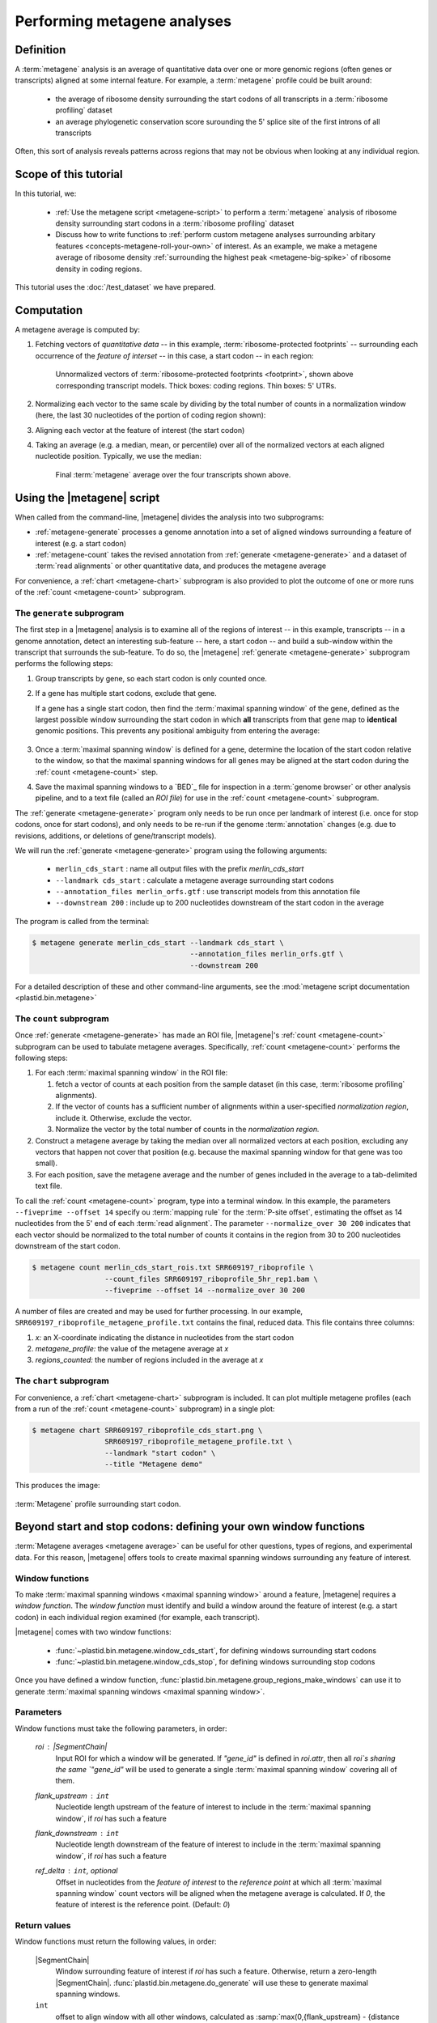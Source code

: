 Performing metagene analyses
============================

Definition
----------
A :term:`metagene` analysis is an average of quantitative data over one or more
genomic regions (often genes or transcripts) aligned at some internal feature.
For example, a :term:`metagene` profile could be built around:

 - the average of ribosome density surrounding the start codons of all 
   transcripts in a :term:`ribosome profiling` dataset
  
 - an average phylogenetic conservation score surounding the 5' splice site of
   the first introns of all transcripts

Often, this sort of analysis reveals patterns across regions that may not be
obvious when looking at any individual region.


Scope of this tutorial
----------------------
In this tutorial, we:

 - :ref:`Use the metagene script <metagene-script>` to perform a :term:`metagene`
   analysis of ribosome density surrounding start codons in a
   :term:`ribosome profiling` dataset

 - Discuss how to write functions to 
   :ref:`perform custom metagene analyses surrounding arbitary features <concepts-metagene-roll-your-own>`
   of interest. As an example, we make a metagene average of ribosome density
   :ref:`surrounding the highest peak <metagene-big-spike>` of ribosome density
   in coding regions.

This tutorial uses the :doc:`/test_dataset` we have prepared.


Computation
-----------

A metagene average is computed by:

#. Fetching vectors of *quantitative data* -- in this example,
   :term:`ribosome-protected footprints` -- surrounding each occurrence
   of the *feature of interset* -- in this case, a start codon -- in each
   region:

   .. figure:: /_static/images/metagene_unnormalized_vectors.png
      :alt: Unnormalized vectors of ribosome counts
      :figclass: captionfigure
       
      Unnormalized vectors of :term:`ribosome-protected footprints <footprint>`,
      shown above corresponding transcript models. Thick boxes: coding
      regions. Thin boxes: 5' UTRs.


#. Normalizing each vector to the same scale by dividing by the total number
   of counts in a normalization window (here, the last 30 nucleotides of
   the portion of coding region shown):

   .. image:: /_static/images/metagene_normalized_vectors.png
      :alt: Normalized vectors of ribosome counts


#. Aligning each vector at the feature of interest (the start codon)

#. Taking an average (e.g. a median, mean, or percentile) over all of the
   normalized vectors at each aligned nucleotide position. Typically,
   we use the median:

   .. figure:: /_static/images/metagene_average_profile.png
      :alt: Creation of metagene profile
      :figclass: captionfigure

      Final :term:`metagene` average over the four transcripts shown above.
            

.. _metagene-script:

Using the |metagene| script
---------------------------
When called from the command-line, |metagene| divides the analysis into 
two subprograms:

- :ref:`metagene-generate` processes a genome annotation into a set 
  of aligned windows surrounding a feature of interest (e.g. a start codon)

- :ref:`metagene-count` takes the revised annotation from :ref:`generate <metagene-generate>`
  and a dataset of :term:`read alignments` or other quantitative data,
  and produces the metagene average
 
For convenience, a :ref:`chart <metagene-chart>` subprogram is also provided to
plot the outcome of one or more runs of the :ref:`count <metagene-count>`
subprogram.

.. _metagene-generate:

The ``generate`` subprogram
...........................
The first step in a |metagene| analysis is to examine all of the regions of
interest -- in this example, transcripts -- in a genome annotation, detect an
interesting sub-feature -- here, a start codon -- and build a sub-window within
the transcript that surrounds the sub-feature. To do so, the |metagene|
:ref:`generate <metagene-generate>` subprogram performs the following steps:

#. Group transcripts by gene, so each start codon is only counted once.

#. If a gene has multiple start codons, exclude that gene.
   
   If a gene has a single start codon, then find the
   :term:`maximal spanning window` of the gene, defined as the largest possible
   window surrounding the start codon in which **all** transcripts from
   that gene map to **identical** genomic positions. This prevents any
   positional ambiguity from entering the average:

   .. figure:: /_static/images/metagene_maximal_spanning_window.png
      :alt: Metagene - maximal spanning window
      :figclass: captionfigure

#. Once a :term:`maximal spanning window` is defined for a gene, determine the location
   of the start codon relative to the window, so that the maximal spanning
   windows for all genes may be aligned at the start codon during the 
   :ref:`count <metagene-count>` step.

#. Save the maximal spanning windows to a `BED`_ file for inspection in a
   :term:`genome browser` or other analysis pipeline, and to a
   text file (called an *ROI file*) for use in the :ref:`count <metagene-count>`
   subprogram.

The :ref:`generate <metagene-generate>` program only needs to be run once per landmark of interest
(i.e. once for stop codons, once for start codons), and only needs to be 
re-run if the genome :term:`annotation` changes (e.g. due to revisions,
additions, or deletions of gene/transcript models).

We will run the :ref:`generate <metagene-generate>` program using the following arguments:

 - ``merlin_cds_start`` : name all output files with the prefix `merlin_cds_start` 
 - ``--landmark cds_start`` : calculate a metagene average surrounding start codons
 - ``--annotation_files merlin_orfs.gtf`` : use transcript models from this annotation file
 - ``--downstream 200`` : include up to 200 nucleotides downstream of the start codon in the average

The program is called from the terminal: 

.. code-block:: shell

   $ metagene generate merlin_cds_start --landmark cds_start \
                                        --annotation_files merlin_orfs.gtf \
                                        --downstream 200

For a detailed description of these and other command-line arguments, see the
:mod:`metagene script documentation <plastid.bin.metagene>`


.. _metagene-count:

The ``count`` subprogram
........................
Once :ref:`generate <metagene-generate>` has made an ROI file, |metagene|'s
:ref:`count <metagene-count>` subprogram can be used to tabulate metagene averages.
Specifically, :ref:`count <metagene-count>` performs the following steps:

#. For each :term:`maximal spanning window` in the ROI file:

   #. fetch a vector of counts at each position from the sample dataset
      (in this case, :term:`ribosome profiling` alignments).

   #. If the vector of counts has a sufficient number of alignments within
      a user-specified *normalization region*, include it. Otherwise, exclude
      the vector.
    
   #. Normalize the vector by the total number of counts in the
      *normalization region.*

#. Construct a metagene average by taking the median over all normalized vectors
   at each position, excluding any vectors that happen not cover that position
   (e.g. because the maximal spanning window for that gene was too small).

#. For each position, save the metagene average and the number of genes included
   in the average to a tab-delimited text file.

To call the :ref:`count <metagene-count>` program, type into a terminal window.
In this example, the parameters ``--fiveprime --offset 14`` specify ou
:term:`mapping rule` for the :term:`P-site offset`, estimating the offset as
14 nucleotides from the 5' end of each :term:`read alignment`. The parameter
``--normalize_over 30 200`` indicates that each vector should be normalized
to the total number of counts it contains in the region from 30 to 200 nucleotides
downstream of the start codon.

.. code-block:: shell

   $ metagene count merlin_cds_start_rois.txt SRR609197_riboprofile \
                    --count_files SRR609197_riboprofile_5hr_rep1.bam \
                    --fiveprime --offset 14 --normalize_over 30 200


A number of files are created and may be used for further processing. In our
example, ``SRR609197_riboprofile_metagene_profile.txt`` contains the final, reduced data.
This file contains three columns:

#. *x:* an X-coordinate indicating the distance in nucleotides from
   the start codon
 
#. *metagene_profile:* the value of the metagene average at *x*
     
#. *regions_counted:* the number of regions included in the average at *x*


.. _metagene-chart:

The ``chart`` subprogram
........................
For convenience, a :ref:`chart <metagene-chart>` subprogram is included. It can plot multiple
metagene profiles (each from a run of the :ref:`count <metagene-count>` subprogram) in
a single plot:

.. code-block:: shell

   $ metagene chart SRR609197_riboprofile_cds_start.png \
                    SRR609197_riboprofile_metagene_profile.txt \
                    --landmark "start codon" \
                    --title "Metagene demo"

This produces the image:

.. figure:: /_static/images/demo_metagene_cds_start.png
   :align: center
   :alt: metagene profile surrounding start codon
   :figclass: captionfigure
   
   :term:`Metagene` profile surrounding start codon.


.. _concepts-metagene-roll-your-own:

Beyond start and stop codons: defining your own window functions
----------------------------------------------------------------

:term:`Metagene averages <metagene average>` can be useful for other questions,
types of regions, and experimental data. For this reason, |metagene| offers tools
to create maximal spanning windows surrounding any feature of interest.

Window functions
................
To make :term:`maximal spanning windows <maximal spanning window>` around a
feature, |metagene| requires a
*window function*. The *window function* must identify and build a window around
the feature of interest (e.g. a start codon) in each individual region examined
(for example, each transcript).

|metagene| comes with two window functions:

 - :func:`~plastid.bin.metagene.window_cds_start`, for defining windows
   surrounding start codons

 - :func:`~plastid.bin.metagene.window_cds_stop`, for defining windows
   surrounding stop codons

Once you have defined a window function, :func:`plastid.bin.metagene.group_regions_make_windows`
can use it to generate :term:`maximal spanning windows <maximal spanning window>`.


Parameters
..........
Window functions must take the following parameters, in order:

   `roi` : |SegmentChain|
      Input ROI for which a window will be generated.
      If `"gene_id"` is defined in `roi.attr`, then
      all `roi`s sharing the same `"gene_id"` will
      be used to generate a single
      :term:`maximal spanning window` covering all of them.

   `flank_upstream` : ``int``
      Nucleotide length upstream of the feature of interest
      to include in the :term:`maximal spanning window`, if `roi` has
      such a feature

   `flank_downstream` : ``int``
      Nucleotide length downstream of the feature of interest
      to include in the :term:`maximal spanning window`, if `roi` has
      such a feature
   
   `ref_delta` : ``int``, optional
      Offset in nucleotides from the *feature of interest* to 
      the *reference point* at which all :term:`maximal spanning window`
      count vectors will be aligned when the metagene average
      is calculated. If `0`, the feature of interest is the
      reference point. (Default: `0`)


Return values
.............
Window functions must return the following values, in order:

   |SegmentChain|
      Window surrounding feature of interest if `roi` has such a feature.
      Otherwise, return a zero-length |SegmentChain|. :func:`plastid.bin.metagene.do_generate`
      will use these to generate maximal spanning windows.
       
   
   ``int``
      offset to align window with all other windows, calculated as
      :samp:`max(0,{flank_upstream} - {distance to reference point from 5' end of window})`,
      or :obj:`numpy.nan` if `roi` does not contain a feature of interest 

   (``str``, ``int``, ``str``)
      Genomic coordinate of reference point as `(chromosome name, coordinate, strand)`
      or :obj:`numpy.nan` if `roi` does not contain a feature of interest


Window function examples
........................

Here is a window function that produces windows surrounding transcription
start sites:

.. code-block:: python

   >>> def window_transcript_start(roi,flank_upstream,flank_downstream,ref_delta=0):
   >>>     """Window function for metagenes surrounding transcription start sites
   >>> 
   >>>     Returns
   >>>     -------
   >>>     SegmentChain
   >>>         Window surrounding transcript start site
   >>> 
   >>>     int
   >>>         Offset to align window with all other windows
   >>> 
   >>>     (str,int,str)
   >>>         Genomic coordinate of transcription start site as *(chromosome name, coordinate, strand)*
   >>>     """
   >>>     chrom,tx_start_genome,strand = roi.get_genomic_coordinate(0)
   >>>     segs = roi.get_subchain(0,flank_downstream)
   >>> 
   >>>     if strand == "+":
   >>>         new_segment_start = tx_start_genome - flank_upstream
   >>>         # need to add one for half-open coordinate end positions
   >>>         new_segment_end = roi.get_genomic_coordinate(flank_downstream)[1] + 1
   >>>         offset = 0
   >>>     else:
   >>>         new_segment_start = roi.get_genomic_coordinate(flank_downstream)[1]
   >>>         # need to add one for half-open coordinate end positions
   >>>         new_segment_end = tx_start_genome + flank_upstream + 1
   >>>         if roi.length < flank_downstream:
   >>>             offset = flank_downstream - roi.length
   >>>         else:
   >>>             offset = 0
   >>> 
   >>>     outside_segment = GenomicSegment(chrom,
   >>>                                      new_segment_start,
   >>>                                      new_segment_end,
   >>>                                      strand)
   >>>     segs.add_segments(outside_segment)
   >>>     new_chain = SegmentChain(*tuple(segs))
   >>> 
   >>>     # ref point is always `flank_upstream` from window in this case
   >>>     return new_chain, offset, new_chain.get_genomic_coordinate(flank_upstream)


Here is a window function that produces windows surrounding the highest spike
in read density in a transcript. Note, it uses data structures in the global
scope:

.. _metagene-big-spike:

.. code-block:: python

   >>> import numpy

   >>> def window_biggest_spike(roi,flank_upstream,flank_downstream,ref_delta=0):
   >>>     """Window function for metagenes surrounding peaks of read density
   >>>     
   >>>     ALIGNMENTS must be defined in global scope as a GenomeArray
   >>>     
   >>>     
   >>>     Returns
   >>>     -------
   >>>     SegmentChain
   >>>         Window surrounding transcript start site
   >>> 
   >>>     int
   >>>         Offset to align window with all other windows
   >>> 
   >>>     (str,int,str)
   >>>         Genomic coordinate of transcription start site as *(chromosome name, coordinate, strand)*
   >>>     """
   >>>     counts      = roi.get_counts(ALIGNMENTS)
   >>>     if len(counts) > 0:
   >>>         # ignore first 5 and last 5 codons, which will have big
   >>>         # initiation/termination peaks that we want to skip
   >>>         max_val_pos = 15 + counts[15:-15].argmax()
   >>>         ref_point_genome = roi.get_genomic_coordinate(max_val_pos)
   >>> 
   >>>         new_chain_start = max_val_pos - flank_upstream
   >>>         new_chain_end   = max_val_pos + flank_downstream
   >>> 
   >>>         offset    = 0
   >>> 
   >>>         # if new start is outside region, set it to zero and memorize offset
   >>>         if new_chain_start < 0:
   >>>             offset = -new_chain_start
   >>>             new_chain_start = 0
   >>> 
   >>>         # if new end is outside region, set it to end of region
   >>>         if new_chain_end > roi.length:
   >>>             new_chain_end = roi.length
   >>> 
   >>>         new_chain = roi.get_subchain(new_chain_start,new_chain_end)
   >>>     else:
   >>>         new_chain = SegmentChain()
   >>>         offset = ref_point_genome = numpy.nan
   >>>         
   >>>     return new_chain, offset, ref_point_genome


Using your window function
..........................

Once your window function is written, you can generate maximal spanning windows
using :func:`plastid.bin.metagene.group_regions_make_windows`, which takes
the following parameters:

   ===================  ==============================  =======================================================================
    **Parameter**        **Type**                        **Description**
   -------------------  ------------------------------  -----------------------------------------------------------------------
   source               :class:`list` or generator      source of regions of interest (|SegmentChains| or |Transcripts|)

   mask_hash            |GenomeHash|                    |GenomeHash| describing regions to mask. If you don't need this,
                                                        just pass ``GenomeHash()``

   flank_upstream       :class:`int`                    Number of nucleotides upstream of landmark to include in window
   
   flank_downstream     :class:`int`                    Number of nucleotides downstream of landmark to include in windows

   window_func          function                        Window function

   group_by             str                             Attribute (in each region's `attr` dict) by which regions
                                                        will be grouped before
                                                        a maximal spanning window is made for the group (default: `gene_id`).
                                                        Regions that don't contain the attribute will be given their own
                                                        windows.

   is_sorted            bool                            `source` is sorted.  If `True`, :func:`group_regions_make_windows`
                                                        will take advantage of this to save memory. (Default: `False`)

   printer              file-like                       Something importing a ``write()`` method, if verbose output is desired.
   ===================  ==============================  =======================================================================


Here we use the ``window_biggest_spike()`` function we just wrote::

   >>> from plastid.bin.metagene import group_regions_make_windows
   >>> from plastid import GenomeHash, GTF2_TranscriptAssembler, \
                           BAMGenomeArray, FivePrimeMapFactory

   >>> # window_biggest_spike() needs read alignments stored in a variable
   >>> # called ALIGNMENTS. so let's load some
   >>> ALIGNMENTS = BAMGenomeArray(["SRR609197_riboprofile_5hr_rep1.bam")])
   >>> ALIGNMENTS.set_mapping(FivePrimeMapFactory(offset=14))

   >>> # skip masking out any repetitive regions for purpose of demo
   >>> dummy_mask_hash = GenomeHash()

   >>> #load features, in our case, transcripts
   >>> transcripts = list(GTF2_TranscriptAssembler(open("merlin_orfs.gtf")))

   >>> # include 100 nucleotides up- and downstream of feature
   >>> flank_upstream = flank_downstream = 100

   >>> data_table = group_regions_make_windows(transcripts,dummy_mask_hash,
   >>>                                         flank_upstream,flank_downstream,
   >>>                                         window_func=window_biggest_spike)


:meth:`~plastid.bin.metagene.group_regions_make_windows` returns
a :class:`pandas.DataFrame` containing the
:term:`maximal spanning windows <maximal spanning window>` and their
corresponding alignment offsets. These can be saved to an `roi_file` for
use in the :ref:`metagene count <metagene-count>` subprogram::

   >>> data_table.to_csv("SRR609197_riboprofile_big_spike_roi_file.txt",
   >>>                   sep="\t",
   >>>                   header=True,
   >>>                   index=False,
   >>>                   na_rep="nan")

It's also convenient to make a `BED`_ file for genome browsing::

   >>> with open("SRR609197_riboprofile_big_spike_rois.bed","w") as bed_fh:
   >>>     for bed_line in data_table["region_bed"]:
   >>>         bed_fh.write(bed_line)
   >>>
   >>> bed_fh.close()


The `roi file` can be used as if it were made by the command-line
:ref:`metagene generate <metagene-generate>` subprogram:

.. code-block:: shell

   $ metagene count SRR609197_riboprofile_big_spike_roi_file.txt \
                    SRR609197_riboprofile_big_spike \
                    --count_files SRR609197_riboprofile_5hr_rep1.bam \
                    --fiveprime --offset 14
    
   $ metagene chart SRR609197_metagene_big_spike_demo.png \
                    SRR609197_riboprofile_big_spike_metagene_profile.txt \
                    --landmark "highest ribosome peak" \
                    --title "Custom metagene demo"

Which yields:

.. figure:: /_static/images/metagene_big_spike_demo.png
   :align: center
   :alt: metagene profile surrounding biggest peak
   :figclass: captionfigure
   
   :term:`Metagene` profile surrounding largest spike of ribosome density in coding
   region, excluding :term:`start <start codon peak>` and
   :term:`stop codon peaks <stop codon peak>`.
   

-------------------------------------------------------------------------------

See also
--------
 - Module documentation for |metagene| program for detailed description
   of command-line arguments and output files of the three subprograms

   
